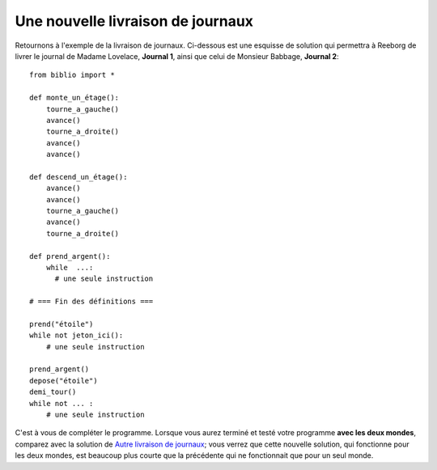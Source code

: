Une nouvelle livraison de journaux
==================================

Retournons à l'exemple de la livraison de journaux. Ci-dessous est une
esquisse de solution qui permettra à Reeborg de livrer le journal de
Madame Lovelace, **Journal 1**, ainsi que celui de Monsieur Babbage,
**Journal 2**::

    from biblio import *

    def monte_un_étage():
        tourne_a_gauche()
        avance()
        tourne_a_droite()
        avance()
        avance()

    def descend_un_étage():
        avance()
        avance()
        tourne_a_gauche()
        avance()
        tourne_a_droite()

    def prend_argent():
        while  ...:
          # une seule instruction

    # === Fin des définitions ===

    prend("étoile")
    while not jeton_ici():
        # une seule instruction

    prend_argent()
    depose("étoile")
    demi_tour()
    while not ... :
        # une seule instruction


C'est à vous de compléter le programme. Lorsque vous aurez terminé et
testé votre programme **avec les deux mondes**, comparez avec la
solution de `Autre livraison de journaux  <newspaper2.html>`__; vous
verrez que cette nouvelle solution, qui fonctionne pour les deux mondes,
est beaucoup plus courte que la précédente qui ne fonctionnait que pour
un seul monde.
